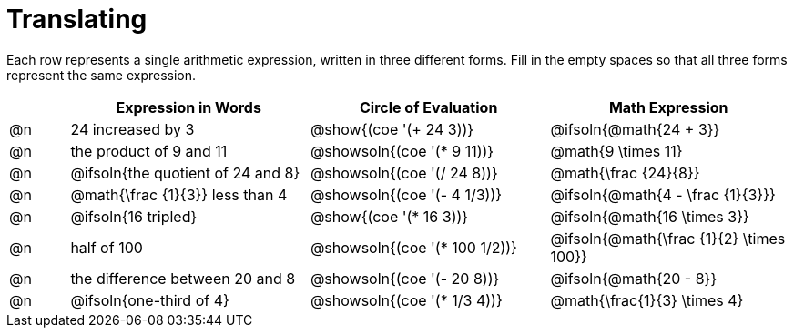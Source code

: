 = Translating

++++
<style>
table {grid-auto-rows: 1fr;}
</style>
++++


Each row represents a single arithmetic expression, written in three different forms. Fill in the empty spaces so that all three forms represent the same expression.

[.FillVerticalSpace, cols="^.^1a,^.^4a,^.^4a,^.^4a", stripes="none", options="header"]
|===
| 	 | Expression in Words				| Circle of Evaluation		| Math Expression
| @n | 24 increased by 3		 		| @show{(coe '(+ 24 3))}		| @ifsoln{@math{24 + 3}}
| @n | the product of 9 and 11			| @showsoln{(coe '(* 9 11))}	| @math{9 \times 11}
| @n | @ifsoln{the quotient of 24 and 8}| @showsoln{(coe '(/ 24 8))}	| @math{\frac {24}{8}}
| @n | @math{\frac {1}{3}} less than 4	| @showsoln{(coe '(- 4 1/3))}	| @ifsoln{@math{4 - \frac {1}{3}}}
| @n | @ifsoln{16 tripled}				| @show{(coe '(* 16 3))}		| @ifsoln{@math{16 \times 3}}
| @n | half of 100						| @showsoln{(coe '(* 100 1/2))}	| @ifsoln{@math{\frac {1}{2} \times 100}}
| @n | the difference between 20 and 8	| @showsoln{(coe '(- 20 8))}	| @ifsoln{@math{20 - 8}}
| @n | @ifsoln{one-third of 4}			| @showsoln{(coe '(* 1/3 4))}	| @math{\frac{1}{3} \times 4}

|===

